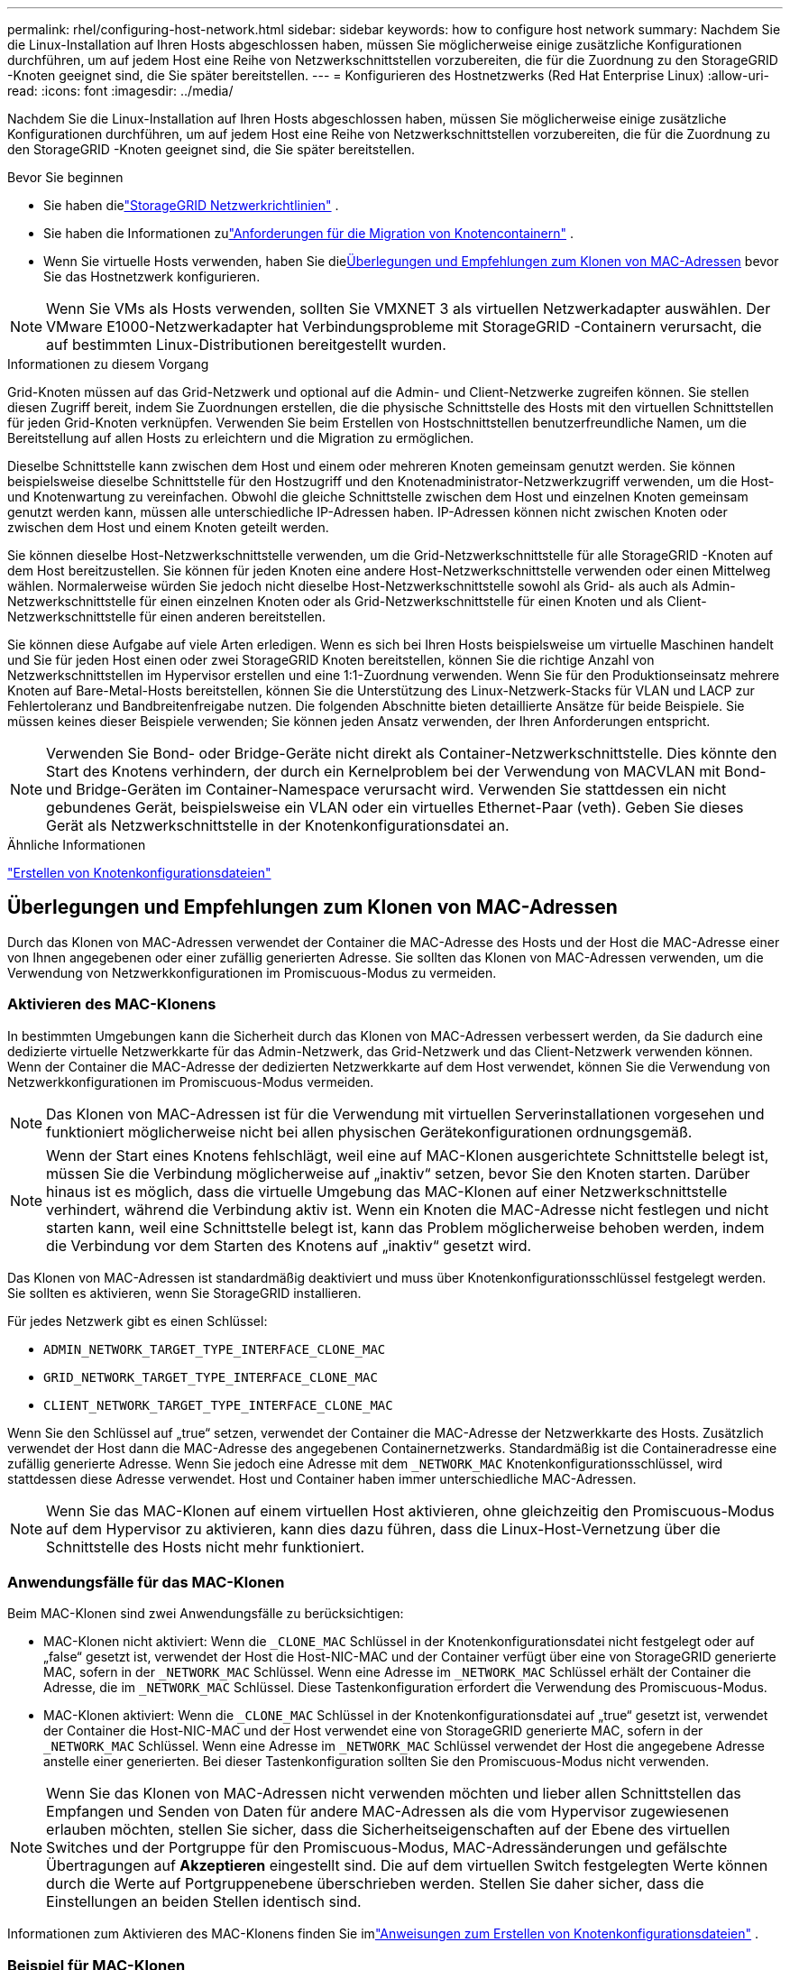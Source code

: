 ---
permalink: rhel/configuring-host-network.html 
sidebar: sidebar 
keywords: how to configure host network 
summary: Nachdem Sie die Linux-Installation auf Ihren Hosts abgeschlossen haben, müssen Sie möglicherweise einige zusätzliche Konfigurationen durchführen, um auf jedem Host eine Reihe von Netzwerkschnittstellen vorzubereiten, die für die Zuordnung zu den StorageGRID -Knoten geeignet sind, die Sie später bereitstellen. 
---
= Konfigurieren des Hostnetzwerks (Red Hat Enterprise Linux)
:allow-uri-read: 
:icons: font
:imagesdir: ../media/


[role="lead"]
Nachdem Sie die Linux-Installation auf Ihren Hosts abgeschlossen haben, müssen Sie möglicherweise einige zusätzliche Konfigurationen durchführen, um auf jedem Host eine Reihe von Netzwerkschnittstellen vorzubereiten, die für die Zuordnung zu den StorageGRID -Knoten geeignet sind, die Sie später bereitstellen.

.Bevor Sie beginnen
* Sie haben dielink:../network/index.html["StorageGRID Netzwerkrichtlinien"] .
* Sie haben die Informationen zulink:node-container-migration-requirements.html["Anforderungen für die Migration von Knotencontainern"] .
* Wenn Sie virtuelle Hosts verwenden, haben Sie die<<mac_address_cloning_rhel,Überlegungen und Empfehlungen zum Klonen von MAC-Adressen>> bevor Sie das Hostnetzwerk konfigurieren.



NOTE: Wenn Sie VMs als Hosts verwenden, sollten Sie VMXNET 3 als virtuellen Netzwerkadapter auswählen.  Der VMware E1000-Netzwerkadapter hat Verbindungsprobleme mit StorageGRID -Containern verursacht, die auf bestimmten Linux-Distributionen bereitgestellt wurden.

.Informationen zu diesem Vorgang
Grid-Knoten müssen auf das Grid-Netzwerk und optional auf die Admin- und Client-Netzwerke zugreifen können.  Sie stellen diesen Zugriff bereit, indem Sie Zuordnungen erstellen, die die physische Schnittstelle des Hosts mit den virtuellen Schnittstellen für jeden Grid-Knoten verknüpfen.  Verwenden Sie beim Erstellen von Hostschnittstellen benutzerfreundliche Namen, um die Bereitstellung auf allen Hosts zu erleichtern und die Migration zu ermöglichen.

Dieselbe Schnittstelle kann zwischen dem Host und einem oder mehreren Knoten gemeinsam genutzt werden.  Sie können beispielsweise dieselbe Schnittstelle für den Hostzugriff und den Knotenadministrator-Netzwerkzugriff verwenden, um die Host- und Knotenwartung zu vereinfachen.  Obwohl die gleiche Schnittstelle zwischen dem Host und einzelnen Knoten gemeinsam genutzt werden kann, müssen alle unterschiedliche IP-Adressen haben.  IP-Adressen können nicht zwischen Knoten oder zwischen dem Host und einem Knoten geteilt werden.

Sie können dieselbe Host-Netzwerkschnittstelle verwenden, um die Grid-Netzwerkschnittstelle für alle StorageGRID -Knoten auf dem Host bereitzustellen. Sie können für jeden Knoten eine andere Host-Netzwerkschnittstelle verwenden oder einen Mittelweg wählen.  Normalerweise würden Sie jedoch nicht dieselbe Host-Netzwerkschnittstelle sowohl als Grid- als auch als Admin-Netzwerkschnittstelle für einen einzelnen Knoten oder als Grid-Netzwerkschnittstelle für einen Knoten und als Client-Netzwerkschnittstelle für einen anderen bereitstellen.

Sie können diese Aufgabe auf viele Arten erledigen.  Wenn es sich bei Ihren Hosts beispielsweise um virtuelle Maschinen handelt und Sie für jeden Host einen oder zwei StorageGRID Knoten bereitstellen, können Sie die richtige Anzahl von Netzwerkschnittstellen im Hypervisor erstellen und eine 1:1-Zuordnung verwenden.  Wenn Sie für den Produktionseinsatz mehrere Knoten auf Bare-Metal-Hosts bereitstellen, können Sie die Unterstützung des Linux-Netzwerk-Stacks für VLAN und LACP zur Fehlertoleranz und Bandbreitenfreigabe nutzen.  Die folgenden Abschnitte bieten detaillierte Ansätze für beide Beispiele.  Sie müssen keines dieser Beispiele verwenden; Sie können jeden Ansatz verwenden, der Ihren Anforderungen entspricht.


NOTE: Verwenden Sie Bond- oder Bridge-Geräte nicht direkt als Container-Netzwerkschnittstelle.  Dies könnte den Start des Knotens verhindern, der durch ein Kernelproblem bei der Verwendung von MACVLAN mit Bond- und Bridge-Geräten im Container-Namespace verursacht wird.  Verwenden Sie stattdessen ein nicht gebundenes Gerät, beispielsweise ein VLAN oder ein virtuelles Ethernet-Paar (veth).  Geben Sie dieses Gerät als Netzwerkschnittstelle in der Knotenkonfigurationsdatei an.

.Ähnliche Informationen
link:creating-node-configuration-files.html["Erstellen von Knotenkonfigurationsdateien"]



== Überlegungen und Empfehlungen zum Klonen von MAC-Adressen

.[[mac_address_cloning_rhel]]
Durch das Klonen von MAC-Adressen verwendet der Container die MAC-Adresse des Hosts und der Host die MAC-Adresse einer von Ihnen angegebenen oder einer zufällig generierten Adresse.  Sie sollten das Klonen von MAC-Adressen verwenden, um die Verwendung von Netzwerkkonfigurationen im Promiscuous-Modus zu vermeiden.



=== Aktivieren des MAC-Klonens

In bestimmten Umgebungen kann die Sicherheit durch das Klonen von MAC-Adressen verbessert werden, da Sie dadurch eine dedizierte virtuelle Netzwerkkarte für das Admin-Netzwerk, das Grid-Netzwerk und das Client-Netzwerk verwenden können.  Wenn der Container die MAC-Adresse der dedizierten Netzwerkkarte auf dem Host verwendet, können Sie die Verwendung von Netzwerkkonfigurationen im Promiscuous-Modus vermeiden.


NOTE: Das Klonen von MAC-Adressen ist für die Verwendung mit virtuellen Serverinstallationen vorgesehen und funktioniert möglicherweise nicht bei allen physischen Gerätekonfigurationen ordnungsgemäß.


NOTE: Wenn der Start eines Knotens fehlschlägt, weil eine auf MAC-Klonen ausgerichtete Schnittstelle belegt ist, müssen Sie die Verbindung möglicherweise auf „inaktiv“ setzen, bevor Sie den Knoten starten.  Darüber hinaus ist es möglich, dass die virtuelle Umgebung das MAC-Klonen auf einer Netzwerkschnittstelle verhindert, während die Verbindung aktiv ist.  Wenn ein Knoten die MAC-Adresse nicht festlegen und nicht starten kann, weil eine Schnittstelle belegt ist, kann das Problem möglicherweise behoben werden, indem die Verbindung vor dem Starten des Knotens auf „inaktiv“ gesetzt wird.

Das Klonen von MAC-Adressen ist standardmäßig deaktiviert und muss über Knotenkonfigurationsschlüssel festgelegt werden.  Sie sollten es aktivieren, wenn Sie StorageGRID installieren.

Für jedes Netzwerk gibt es einen Schlüssel:

* `ADMIN_NETWORK_TARGET_TYPE_INTERFACE_CLONE_MAC`
* `GRID_NETWORK_TARGET_TYPE_INTERFACE_CLONE_MAC`
* `CLIENT_NETWORK_TARGET_TYPE_INTERFACE_CLONE_MAC`


Wenn Sie den Schlüssel auf „true“ setzen, verwendet der Container die MAC-Adresse der Netzwerkkarte des Hosts.  Zusätzlich verwendet der Host dann die MAC-Adresse des angegebenen Containernetzwerks.  Standardmäßig ist die Containeradresse eine zufällig generierte Adresse. Wenn Sie jedoch eine Adresse mit dem `_NETWORK_MAC` Knotenkonfigurationsschlüssel, wird stattdessen diese Adresse verwendet.  Host und Container haben immer unterschiedliche MAC-Adressen.


NOTE: Wenn Sie das MAC-Klonen auf einem virtuellen Host aktivieren, ohne gleichzeitig den Promiscuous-Modus auf dem Hypervisor zu aktivieren, kann dies dazu führen, dass die Linux-Host-Vernetzung über die Schnittstelle des Hosts nicht mehr funktioniert.



=== Anwendungsfälle für das MAC-Klonen

Beim MAC-Klonen sind zwei Anwendungsfälle zu berücksichtigen:

* MAC-Klonen nicht aktiviert: Wenn die `_CLONE_MAC` Schlüssel in der Knotenkonfigurationsdatei nicht festgelegt oder auf „false“ gesetzt ist, verwendet der Host die Host-NIC-MAC und der Container verfügt über eine von StorageGRID generierte MAC, sofern in der `_NETWORK_MAC` Schlüssel.  Wenn eine Adresse im `_NETWORK_MAC` Schlüssel erhält der Container die Adresse, die im `_NETWORK_MAC` Schlüssel.  Diese Tastenkonfiguration erfordert die Verwendung des Promiscuous-Modus.
* MAC-Klonen aktiviert: Wenn die `_CLONE_MAC` Schlüssel in der Knotenkonfigurationsdatei auf „true“ gesetzt ist, verwendet der Container die Host-NIC-MAC und der Host verwendet eine von StorageGRID generierte MAC, sofern in der `_NETWORK_MAC` Schlüssel.  Wenn eine Adresse im `_NETWORK_MAC` Schlüssel verwendet der Host die angegebene Adresse anstelle einer generierten.  Bei dieser Tastenkonfiguration sollten Sie den Promiscuous-Modus nicht verwenden.



NOTE: Wenn Sie das Klonen von MAC-Adressen nicht verwenden möchten und lieber allen Schnittstellen das Empfangen und Senden von Daten für andere MAC-Adressen als die vom Hypervisor zugewiesenen erlauben möchten, stellen Sie sicher, dass die Sicherheitseigenschaften auf der Ebene des virtuellen Switches und der Portgruppe für den Promiscuous-Modus, MAC-Adressänderungen und gefälschte Übertragungen auf *Akzeptieren* eingestellt sind.  Die auf dem virtuellen Switch festgelegten Werte können durch die Werte auf Portgruppenebene überschrieben werden. Stellen Sie daher sicher, dass die Einstellungen an beiden Stellen identisch sind.

Informationen zum Aktivieren des MAC-Klonens finden Sie imlink:creating-node-configuration-files.html["Anweisungen zum Erstellen von Knotenkonfigurationsdateien"] .



=== Beispiel für MAC-Klonen

Beispiel für aktiviertes MAC-Klonen mit einem Host mit der MAC-Adresse 11:22:33:44:55:66 für die Schnittstelle ens256 und den folgenden Schlüsseln in der Knotenkonfigurationsdatei:

* `ADMIN_NETWORK_TARGET = ens256`
* `ADMIN_NETWORK_MAC = b2:9c:02:c2:27:10`
* `ADMIN_NETWORK_TARGET_TYPE_INTERFACE_CLONE_MAC = true`


*Ergebnis*: Die Host-MAC für ens256 ist b2:9c:02:c2:27:10 und die Admin-Netzwerk-MAC ist 11:22:33:44:55:66



== Beispiel 1: 1-zu-1-Zuordnung zu physischen oder virtuellen NICs

Beispiel 1 beschreibt eine einfache physische Schnittstellenzuordnung, die wenig oder keine Konfiguration auf der Hostseite erfordert.

image::../media/rhel_install_vlan_diag_1.gif[Red Hat-Installations-VLAN-Diagramm]

Das Linux-Betriebssystem erstellt die `ensXYZ` Schnittstellen automatisch während der Installation oder beim Booten oder wenn die Schnittstellen im laufenden Betrieb hinzugefügt werden. Es ist keine Konfiguration erforderlich, außer sicherzustellen, dass die Schnittstellen so eingestellt sind, dass sie nach dem Booten automatisch hochgefahren werden. Sie müssen feststellen, welche `ensXYZ` entspricht welchem ​​StorageGRID Netzwerk (Grid, Admin oder Client), sodass Sie später im Konfigurationsprozess die richtigen Zuordnungen angeben können.

Beachten Sie, dass in der Abbildung mehrere StorageGRID -Knoten dargestellt sind. Normalerweise würden Sie diese Konfiguration jedoch für VMs mit einem einzelnen Knoten verwenden.

Wenn Switch 1 ein physischer Switch ist, sollten Sie die mit den Schnittstellen 10G1 bis 10G3 verbundenen Ports für den Zugriffsmodus konfigurieren und sie in den entsprechenden VLANs platzieren.



== Beispiel 2: LACP-Bindung mit VLANs

.Informationen zu diesem Vorgang
Beispiel 2 setzt voraus, dass Sie mit der Bündelung von Netzwerkschnittstellen und der Erstellung von VLAN-Schnittstellen auf der von Ihnen verwendeten Linux-Distribution vertraut sind.

Beispiel 2 beschreibt ein generisches, flexibles, VLAN-basiertes Schema, das die gemeinsame Nutzung der gesamten verfügbaren Netzwerkbandbreite zwischen allen Knoten auf einem einzelnen Host ermöglicht.  Dieses Beispiel ist insbesondere auf Bare-Metal-Hosts anwendbar.

Um dieses Beispiel zu verstehen, nehmen Sie an, dass Sie in jedem Rechenzentrum drei separate Subnetze für die Grid-, Admin- und Client-Netzwerke haben.  Die Subnetze befinden sich auf separaten VLANs (1001, 1002 und 1003) und werden dem Host auf einem LACP-gebundenen Trunk-Port (bond0) präsentiert.  Sie würden drei VLAN-Schnittstellen auf der Bindung konfigurieren: bond0.1001, bond0.1002 und bond0.1003.

Wenn Sie separate VLANs und Subnetze für Knotennetzwerke auf demselben Host benötigen, können Sie VLAN-Schnittstellen auf der Bindung hinzufügen und sie dem Host zuordnen (in der Abbildung als bond0.1004 angezeigt).

image::../media/rhel_install_vlan_diag_2.gif[Dieses Bild wird durch den umgebenden Text erklärt.]

.Schritte
. Fassen Sie alle physischen Netzwerkschnittstellen, die für die StorageGRID -Netzwerkkonnektivität verwendet werden, in einer einzigen LACP-Verbindung zusammen.
+
Verwenden Sie für die Bindung auf jedem Host denselben Namen. Beispiel:  `bond0` .

. Erstellen Sie VLAN-Schnittstellen, die diese Verbindung als ihr zugehöriges „physisches Gerät“ verwenden, und verwenden Sie dabei die Standard-Namenskonvention für VLAN-Schnittstellen. `physdev-name.VLAN ID` .
+
Beachten Sie, dass für die Schritte 1 und 2 eine entsprechende Konfiguration der Edge-Switches erforderlich ist, die die anderen Enden der Netzwerkverbindungen abschließen.  Die Edge-Switch-Ports müssen außerdem in einem LACP-Port-Kanal zusammengefasst, als Trunk konfiguriert und für die Weitergabe aller erforderlichen VLANs zugelassen werden.

+
Es werden Beispiel-Schnittstellenkonfigurationsdateien für dieses Netzwerkkonfigurationsschema pro Host bereitgestellt.



.Ähnliche Informationen
link:example-etc-sysconfig-network-scripts.html["Beispiel /etc/sysconfig/network-scripts"]
